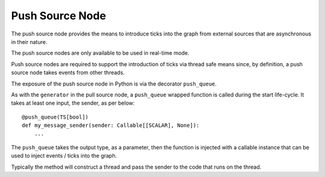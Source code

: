 Push Source Node
================

The push source node provides the means to introduce ticks into the graph from
external sources that are asynchronous in their nature.

The push source nodes are only available to be used in real-time mode.

Push source nodes are required to support the introduction of ticks via
thread safe means since, by definition, a push source node takes events from
other threads.

The exposure of the push source node in Python is via the decorator ``push_queue``.

As with the ``generator`` in the pull source node, a ``push_queue`` wrapped function
is called during the start life-cycle. It takes at least one input, the sender, as per below:

::

    @push_queue(TS[bool])
    def my_message_sender(sender: Callable[[SCALAR], None]):
        ...

The ``push_queue`` takes the output type, as a parameter, then the function is
injected with a callable instance that can be used to inject events / ticks into the graph.

Typically the method will construct a thread and pass the sender to the code that runs
on the thread.

